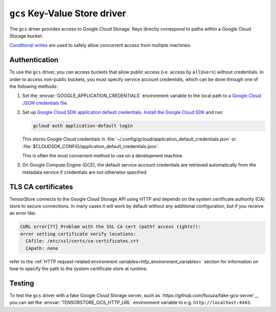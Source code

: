 .. _gcs-kvstore-driver:

``gcs`` Key-Value Store driver
===============================

The ``gcs`` driver provides access to Google Cloud Storage.  Keys directly
correspond to paths within a Google Cloud Storage bucket.

`Conditional writes
<https://cloud.google.com/kvstore/docs/generations-preconditions>`_ are used to
safely allow concurrent access from multiple machines.

.. json:schema:: kvstore/gcs

.. json:schema:: Context.gcs_user_project
                 
.. json:schema:: Context.gcs_request_concurrency

.. json:schema:: Context.gcs_request_retries

.. _gcs-authentication:

Authentication
--------------

To use the ``gcs`` driver, you can access buckets that allow public access
(i.e. access by ``allUsers``) without credentials.  In order to access
non-public buckets, you must specify service account credentials, which can be
done through one of the following methods:

1. Set the :envvar:`GOOGLE_APPLICATION_CREDENTIALS` environment variable to the
   local path to a `Google Cloud JSON credentials file
   <https://cloud.google.com/docs/authentication/getting-started>`_.

2. Set up `Google Cloud SDK application default credentials
   <https://cloud.google.com/sdk/gcloud/reference/auth/application-default/login>`_.
   `Install the Google Cloud SDK <https://cloud.google.com/sdk/docs>`_ and run:

   .. code-block:: shell

      gcloud auth application-default login

   This stores Google Cloud credentials in
   :file:`~/.config/gcloud/application_default_credentials.json` or
   :file:`$CLOUDSDK_CONFIG/application_default_credentials.json`.

   This is often the most convenient method to use on a development machine.

3. On Google Compute Engine (GCE), the default service account credentials are
   retrieved automatically from the metadata service if credentials are not
   otherwise specified.

TLS CA certificates
-------------------

TensorStore connects to the Google Cloud Storage API using HTTP and depends on
the system certificate authority (CA) store to secure connections.  In many
cases it will work by default without any additional configuration, but if you
receive an error like:

.. code-block:: none

   CURL error[77] Problem with the SSL CA cert (path? access rights?):
   error setting certificate verify locations:
     CAfile: /etc/ssl/certs/ca-certificates.crt
     CApath: none

refer to the :ref:`HTTP request-related environment
variables<http_environment_variables>` section for information on how to specify
the path to the system certificate store at runtime.

Testing
-------

To test the ``gcs`` driver with a fake Google Cloud Storage server, such as
`https://github.com/fsouza/fake-gcs-server`_, you can set the
:envvar:`TENSORSTORE_GCS_HTTP_URL` environment variable to
e.g. ``http://localhost:4443``.
